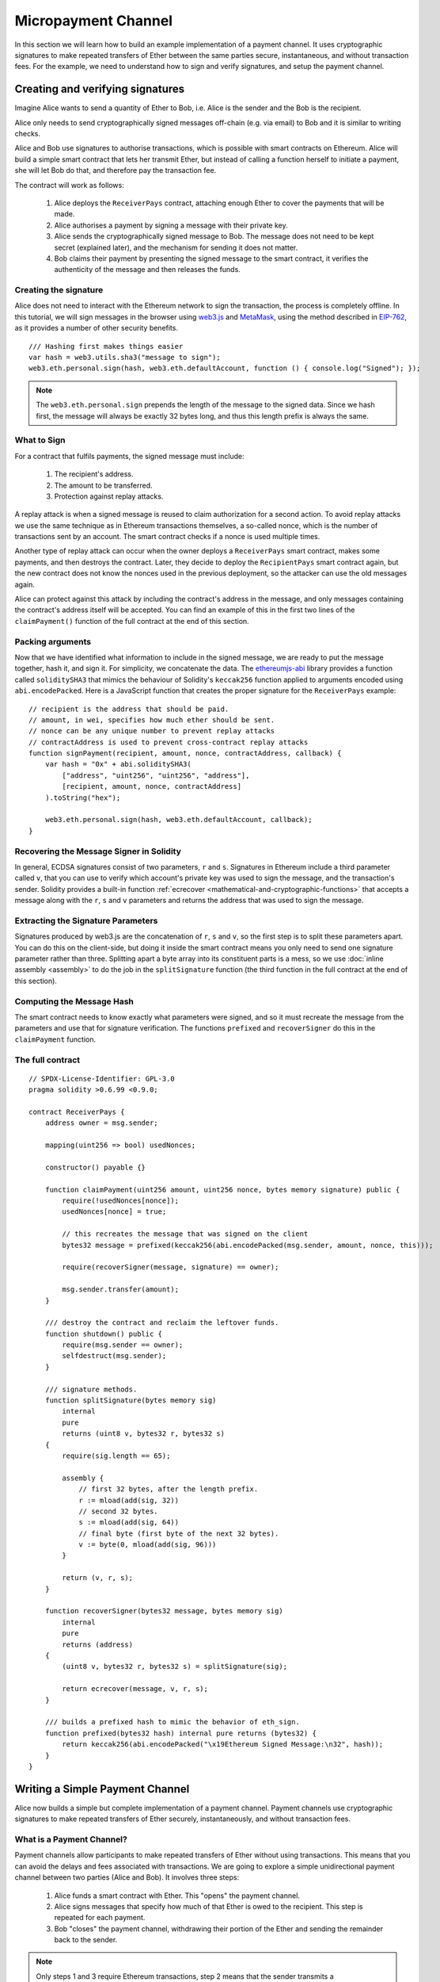 ********************
Micropayment Channel
********************

In this section we will learn how to build an example implementation
of a payment channel. It uses cryptographic signatures to make
repeated transfers of Ether between the same parties secure, instantaneous, and
without transaction fees. For the example, we need to understand how to
sign and verify signatures, and setup the payment channel.

Creating and verifying signatures
=================================

Imagine Alice wants to send a quantity of Ether to Bob, i.e.
Alice is the sender and the Bob is the recipient.

Alice only needs to send cryptographically signed messages off-chain
(e.g. via email) to Bob and it is similar to writing checks.

Alice and Bob use signatures to authorise transactions, which is possible with smart contracts on Ethereum.
Alice will build a simple smart contract that lets her transmit Ether, but instead of calling a function herself
to initiate a payment, she will let Bob do that, and therefore pay the transaction fee.

The contract will work as follows:

    1. Alice deploys the ``ReceiverPays`` contract, attaching enough Ether to cover the payments that will be made.
    2. Alice authorises a payment by signing a message with their private key.
    3. Alice sends the cryptographically signed message to Bob. The message does not need to be kept secret
       (explained later), and the mechanism for sending it does not matter.
    4. Bob claims their payment by presenting the signed message to the smart contract, it verifies the
       authenticity of the message and then releases the funds.

Creating the signature
----------------------

Alice does not need to interact with the Ethereum network
to sign the transaction, the process is completely offline.
In this tutorial, we will sign messages in the browser
using `web3.js <https://github.com/ethereum/web3.js>`_ and
`MetaMask <https://metamask.io>`_, using the method described in `EIP-762 <https://github.com/ethereum/EIPs/pull/712>`_,
as it provides a number of other security benefits.

::

    /// Hashing first makes things easier
    var hash = web3.utils.sha3("message to sign");
    web3.eth.personal.sign(hash, web3.eth.defaultAccount, function () { console.log("Signed"); });

.. note::
  The ``web3.eth.personal.sign`` prepends the length of the
  message to the signed data. Since we hash first, the message
  will always be exactly 32 bytes long, and thus this length
  prefix is always the same.

What to Sign
------------

For a contract that fulfils payments, the signed message must include:

    1. The recipient's address.
    2. The amount to be transferred.
    3. Protection against replay attacks.

A replay attack is when a signed message is reused to claim
authorization for a second action. To avoid replay attacks
we use the same technique as in Ethereum transactions themselves,
a so-called nonce, which is the number of transactions sent by
an account. The smart contract checks if a nonce is used multiple times.

Another type of replay attack can occur when the owner
deploys a ``ReceiverPays`` smart contract, makes some
payments, and then destroys the contract. Later, they decide
to deploy the ``RecipientPays`` smart contract again, but the
new contract does not know the nonces used in the previous
deployment, so the attacker can use the old messages again.

Alice can protect against this attack by including the
contract's address in the message, and only messages containing
the contract's address itself will be accepted. You can find
an example of this in the first two lines of the ``claimPayment()``
function of the full contract at the end of this section.

Packing arguments
-----------------

Now that we have identified what information to include in the signed message,
we are ready to put the message together, hash it, and sign it. For simplicity,
we concatenate the data. The `ethereumjs-abi <https://github.com/ethereumjs/ethereumjs-abi>`_
library provides a function called ``soliditySHA3`` that mimics the behaviour of
Solidity's ``keccak256`` function applied to arguments encoded using ``abi.encodePacked``.
Here is a JavaScript function that creates the proper signature for the ``ReceiverPays`` example:

::

    // recipient is the address that should be paid.
    // amount, in wei, specifies how much ether should be sent.
    // nonce can be any unique number to prevent replay attacks
    // contractAddress is used to prevent cross-contract replay attacks
    function signPayment(recipient, amount, nonce, contractAddress, callback) {
        var hash = "0x" + abi.soliditySHA3(
            ["address", "uint256", "uint256", "address"],
            [recipient, amount, nonce, contractAddress]
        ).toString("hex");

        web3.eth.personal.sign(hash, web3.eth.defaultAccount, callback);
    }

Recovering the Message Signer in Solidity
-----------------------------------------

In general, ECDSA signatures consist of two parameters,
``r`` and ``s``. Signatures in Ethereum include a third
parameter called ``v``, that you can use to verify which
account's private key was used to sign the message, and
the transaction's sender. Solidity provides a built-in
function :ref:`ecrecover <mathematical-and-cryptographic-functions>` that
accepts a message along with the ``r``, ``s`` and ``v`` parameters
and returns the address that was used to sign the message.

Extracting the Signature Parameters
-----------------------------------

Signatures produced by web3.js are the concatenation of ``r``,
``s`` and ``v``, so the first step is to split these parameters
apart. You can do this on the client-side, but doing it inside
the smart contract means you only need to send one signature
parameter rather than three. Splitting apart a byte array into
its constituent parts is a mess, so we use
:doc:`inline assembly <assembly>` to do the job in the ``splitSignature``
function (the third function in the full contract at the end of this section).

Computing the Message Hash
--------------------------

The smart contract needs to know exactly what parameters were signed, and so it
must recreate the message from the parameters and use that for signature verification.
The functions ``prefixed`` and ``recoverSigner`` do this in the ``claimPayment`` function.

The full contract
-----------------

::

    // SPDX-License-Identifier: GPL-3.0
    pragma solidity >0.6.99 <0.9.0;

    contract ReceiverPays {
        address owner = msg.sender;

        mapping(uint256 => bool) usedNonces;

        constructor() payable {}

        function claimPayment(uint256 amount, uint256 nonce, bytes memory signature) public {
            require(!usedNonces[nonce]);
            usedNonces[nonce] = true;

            // this recreates the message that was signed on the client
            bytes32 message = prefixed(keccak256(abi.encodePacked(msg.sender, amount, nonce, this)));

            require(recoverSigner(message, signature) == owner);

            msg.sender.transfer(amount);
        }

        /// destroy the contract and reclaim the leftover funds.
        function shutdown() public {
            require(msg.sender == owner);
            selfdestruct(msg.sender);
        }

        /// signature methods.
        function splitSignature(bytes memory sig)
            internal
            pure
            returns (uint8 v, bytes32 r, bytes32 s)
        {
            require(sig.length == 65);

            assembly {
                // first 32 bytes, after the length prefix.
                r := mload(add(sig, 32))
                // second 32 bytes.
                s := mload(add(sig, 64))
                // final byte (first byte of the next 32 bytes).
                v := byte(0, mload(add(sig, 96)))
            }

            return (v, r, s);
        }

        function recoverSigner(bytes32 message, bytes memory sig)
            internal
            pure
            returns (address)
        {
            (uint8 v, bytes32 r, bytes32 s) = splitSignature(sig);

            return ecrecover(message, v, r, s);
        }

        /// builds a prefixed hash to mimic the behavior of eth_sign.
        function prefixed(bytes32 hash) internal pure returns (bytes32) {
            return keccak256(abi.encodePacked("\x19Ethereum Signed Message:\n32", hash));
        }
    }


Writing a Simple Payment Channel
================================

Alice now builds a simple but complete implementation of a payment
channel. Payment channels use cryptographic signatures to make
repeated transfers of Ether securely, instantaneously, and without transaction fees.

What is a Payment Channel?
--------------------------

Payment channels allow participants to make repeated transfers of Ether
without using transactions. This means that you can avoid the delays and
fees associated with transactions. We are going to explore a simple
unidirectional payment channel between two parties (Alice and Bob). It involves three steps:

    1. Alice funds a smart contract with Ether. This "opens" the payment channel.
    2. Alice signs messages that specify how much of that Ether is owed to the recipient. This step is repeated for each payment.
    3. Bob "closes" the payment channel, withdrawing their portion of the Ether and sending the remainder back to the sender.

.. note::
  Only steps 1 and 3 require Ethereum transactions, step 2 means that the sender
  transmits a cryptographically signed message to the recipient via off chain
  methods (e.g. email). This means only two transactions are required to support
  any number of transfers.

Bob is guaranteed to receive their funds because the smart contract escrows the
Ether and honours a valid signed message. The smart contract also enforces a
timeout, so Alice is guaranteed to eventually recover their funds even if the
recipient refuses to close the channel. It is up to the participants in a payment
channel to decide how long to keep it open. For a short-lived transaction,
such as paying an internet café for each minute of network access, the payment
channel may be kept open for a limited duration. On the other hand, for a
recurring payment, such as paying an employee an hourly wage, the payment channel
may be kept open for several months or years.

Opening the Payment Channel
---------------------------

To open the payment channel, Alice deploys the smart contract, attaching
the Ether to be escrowed and specifying the intended recipient and a
maximum duration for the channel to exist. This is the function
``SimplePaymentChannel`` in the contract, at the end of this section.

Making Payments
---------------

Alice makes payments by sending signed messages to Bob.
This step is performed entirely outside of the Ethereum network.
Messages are cryptographically signed by the sender and then transmitted directly to the recipient.

Each message includes the following information:

    * The smart contract's address, used to prevent cross-contract replay attacks.
    * The total amount of Ether that is owed the recipient so far.

A payment channel is closed just once, at the end of a series of transfers.
Because of this, only one of the messages sent is redeemed. This is why
each message specifies a cumulative total amount of Ether owed, rather than the
amount of the individual micropayment. The recipient will naturally choose to
redeem the most recent message because that is the one with the highest total.
The nonce per-message is not needed anymore, because the smart contract only
honours a single message. The address of the smart contract is still used
to prevent a message intended for one payment channel from being used for a different channel.

Here is the modified JavaScript code to cryptographically sign a message from the previous section:

::

    function constructPaymentMessage(contractAddress, amount) {
        return abi.soliditySHA3(
            ["address", "uint256"],
            [contractAddress, amount]
        );
    }

    function signMessage(message, callback) {
        web3.eth.personal.sign(
            "0x" + message.toString("hex"),
            web3.eth.defaultAccount,
            callback
        );
    }

    // contractAddress is used to prevent cross-contract replay attacks.
    // amount, in wei, specifies how much Ether should be sent.

    function signPayment(contractAddress, amount, callback) {
        var message = constructPaymentMessage(contractAddress, amount);
        signMessage(message, callback);
    }


Closing the Payment Channel
---------------------------

When Bob is ready to receive their funds, it is time to
close the payment channel by calling a ``close`` function on the smart contract.
Closing the channel pays the recipient the Ether they are owed and
destroys the contract, sending any remaining Ether back to Alice. To
close the channel, Bob needs to provide a message signed by Alice.

The smart contract must verify that the message contains a valid signature from the sender.
The process for doing this verification is the same as the process the recipient uses.
The Solidity functions ``isValidSignature`` and ``recoverSigner`` work just like their
JavaScript counterparts in the previous section, with the latter function borrowed from the ``ReceiverPays`` contract.

Only the payment channel recipient can call the ``close`` function,
who naturally passes the most recent payment message because that message
carries the highest total owed. If the sender were allowed to call this function,
they could provide a message with a lower amount and cheat the recipient out of what they are owed.

The function verifies the signed message matches the given parameters.
If everything checks out, the recipient is sent their portion of the Ether,
and the sender is sent the rest via a ``selfdestruct``.
You can see the ``close`` function in the full contract.

Channel Expiration
-------------------

Bob can close the payment channel at any time, but if they fail to do so,
Alice needs a way to recover their escrowed funds. An *expiration* time was set
at the time of contract deployment. Once that time is reached, Alice can call
``claimTimeout`` to recover their funds. You can see the ``claimTimeout`` function in the full contract.

After this function is called, Bob can no longer receive any Ether,
so it is important that Bob closes the channel before the expiration is reached.

The full contract
-----------------

::

    // SPDX-License-Identifier: GPL-3.0
    pragma solidity >0.6.99 <0.9.0;

    contract SimplePaymentChannel {
        address payable public sender;      // The account sending payments.
        address payable public recipient;   // The account receiving the payments.
        uint256 public expiration;  // Timeout in case the recipient never closes.

        constructor (address payable _recipient, uint256 duration)
            payable
        {
            sender = msg.sender;
            recipient = _recipient;
            expiration = block.timestamp + duration;
        }

        /// the recipient can close the channel at any time by presenting a
        /// signed amount from the sender. the recipient will be sent that amount,
        /// and the remainder will go back to the sender
        function close(uint256 amount, bytes memory signature) public {
            require(msg.sender == recipient);
            require(isValidSignature(amount, signature));

            recipient.transfer(amount);
            selfdestruct(sender);
        }

        /// the sender can extend the expiration at any time
        function extend(uint256 newExpiration) public {
            require(msg.sender == sender);
            require(newExpiration > expiration);

            expiration = newExpiration;
        }

        /// if the timeout is reached without the recipient closing the channel,
        /// then the Ether is released back to the sender.
        function claimTimeout() public {
            require(block.timestamp >= expiration);
            selfdestruct(sender);
        }

        function isValidSignature(uint256 amount, bytes memory signature)
            internal
            view
            returns (bool)
        {
            bytes32 message = prefixed(keccak256(abi.encodePacked(this, amount)));

            // check that the signature is from the payment sender
            return recoverSigner(message, signature) == sender;
        }

        /// All functions below this are just taken from the chapter
        /// 'creating and verifying signatures' chapter.

        function splitSignature(bytes memory sig)
            internal
            pure
            returns (uint8 v, bytes32 r, bytes32 s)
        {
            require(sig.length == 65);

            assembly {
                // first 32 bytes, after the length prefix
                r := mload(add(sig, 32))
                // second 32 bytes
                s := mload(add(sig, 64))
                // final byte (first byte of the next 32 bytes)
                v := byte(0, mload(add(sig, 96)))
            }

            return (v, r, s);
        }

        function recoverSigner(bytes32 message, bytes memory sig)
            internal
            pure
            returns (address)
        {
            (uint8 v, bytes32 r, bytes32 s) = splitSignature(sig);

            return ecrecover(message, v, r, s);
        }

        /// builds a prefixed hash to mimic the behavior of eth_sign.
        function prefixed(bytes32 hash) internal pure returns (bytes32) {
            return keccak256(abi.encodePacked("\x19Ethereum Signed Message:\n32", hash));
        }
    }


.. note::
  The function ``splitSignature`` does not use all security
  checks. A real implementation should use a more rigorously tested library,
  such as openzepplin's `version  <https://github.com/OpenZeppelin/openzeppelin-contracts/blob/master/contracts/cryptography/ECDSA.sol>`_ of this code.

Verifying Payments
------------------

Unlike in the previous section, messages in a payment channel aren't
redeemed right away. The recipient keeps track of the latest message and
redeems it when it's time to close the payment channel. This means it's
critical that the recipient perform their own verification of each message.
Otherwise there is no guarantee that the recipient will be able to get paid
in the end.

The recipient should verify each message using the following process:

    1. Verify that the contact address in the message matches the payment channel.
    2. Verify that the new total is the expected amount.
    3. Verify that the new total does not exceed the amount of Ether escrowed.
    4. Verify that the signature is valid and comes from the payment channel sender.

We'll use the `ethereumjs-util <https://github.com/ethereumjs/ethereumjs-util>`_
library to write this verification. The final step can be done a number of ways,
and we use JavaScript. The following code borrows the ``constructMessage`` function from the signing **JavaScript code** above:

::

    // this mimics the prefixing behavior of the eth_sign JSON-RPC method.
    function prefixed(hash) {
        return ethereumjs.ABI.soliditySHA3(
            ["string", "bytes32"],
            ["\x19Ethereum Signed Message:\n32", hash]
        );
    }

    function recoverSigner(message, signature) {
        var split = ethereumjs.Util.fromRpcSig(signature);
        var publicKey = ethereumjs.Util.ecrecover(message, split.v, split.r, split.s);
        var signer = ethereumjs.Util.pubToAddress(publicKey).toString("hex");
        return signer;
    }

    function isValidSignature(contractAddress, amount, signature, expectedSigner) {
        var message = prefixed(constructPaymentMessage(contractAddress, amount));
        var signer = recoverSigner(message, signature);
        return signer.toLowerCase() ==
            ethereumjs.Util.stripHexPrefix(expectedSigner).toLowerCase();
    }
